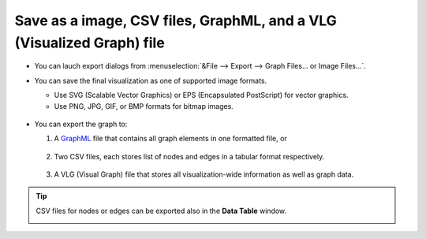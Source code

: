 **********************************************************************
Save as a image, CSV files, GraphML, and a VLG (Visualized Graph) file
**********************************************************************

* You can lauch export dialogs from :menuselection:`&File --> Export --> Graph Files... or Image Files...`.

* You can save the final visualization as one of supported image formats.

  * Use SVG (Scalable Vector Graphics) or EPS (Encapsulated PostScript) for vector graphics.
  * Use PNG, JPG, GIF, or BMP formats for bitmap images.
  
   .. image:: ../images/export_image_dialog.png

* You can export the graph to:

  1. A `GraphML <http://graphml.graphdrawing.org/>`_ file that contains all graph elements in one formatted file, or
  
   .. image:: ../images/export_graphml_dialog.png
  
  2. Two CSV files, each stores list of nodes and edges in a tabular format respectively.
  
   .. image:: ../images/export_csv_dialog.png
  
  3. A VLG (Visual Graph) file that stores all visualization-wide information as well as graph data.
  
   .. image:: ../images/export_vlg_dialog.png

.. tip:: CSV files for nodes or edges can be exported also in the **Data Table** window.
  
  .. image:: ../images/export_csv_in_datatable.png

